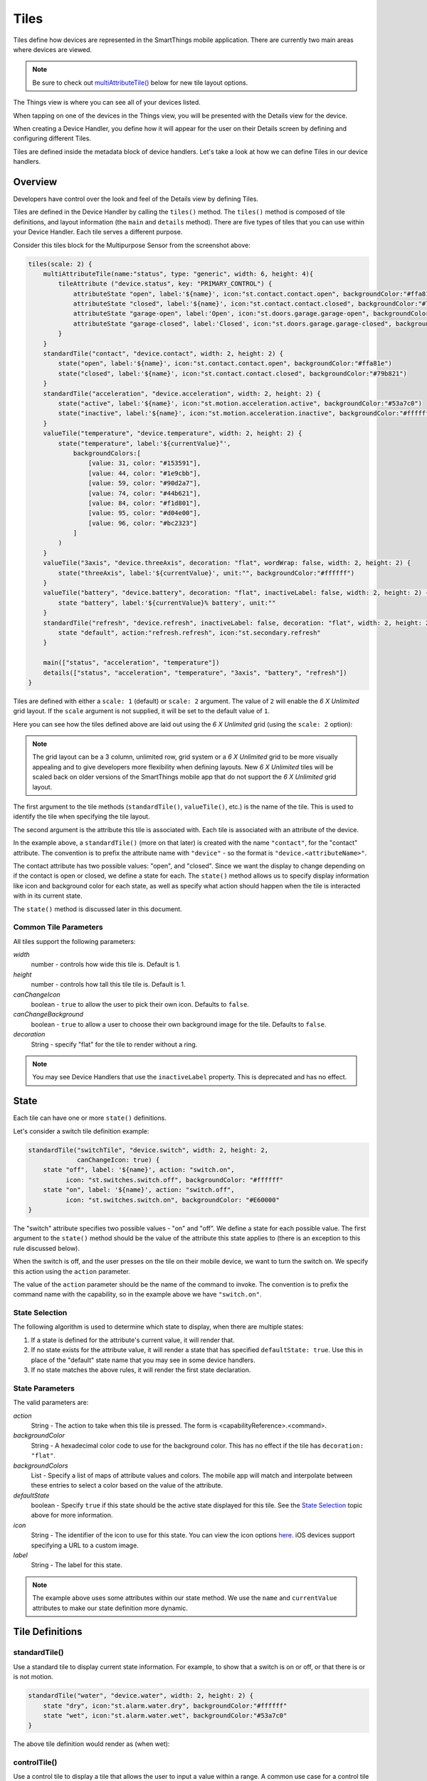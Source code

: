 .. _device-tiles:

=====
Tiles
=====

Tiles define how devices are represented in the SmartThings mobile application. There are currently two main areas where devices are viewed.

.. note::
  Be sure to check out `multiAttributeTile()`_ below for new tile layout options.

The Things view is where you can see all of your devices listed.

.. image:: ../img/device-types/things-view.png
   :width: 30%

When tapping on one of the devices in the Things view, you will be presented with the Details view for the device.

.. image:: ../img/device-types/details-view.png
   :width: 30%

When creating a Device Handler, you define how it will appear for the user on their Details screen by defining and configuring different Tiles.

Tiles are defined inside the metadata block of device handlers. Let's take a look at how we can define Tiles in our device handlers.

Overview
--------

Developers have control over the look and feel of the Details view by defining Tiles.

Tiles are defined in the Device Handler by calling the ``tiles()`` method. The ``tiles()`` method is composed of tile definitions, and layout information (the ``main`` and ``details`` method). There are five types of tiles that you can use within your Device Handler. Each tile serves a different purpose.

Consider this tiles block for the Multipurpose Sensor from the screenshot above:

.. code-block:: groovy

    tiles(scale: 2) {
        multiAttributeTile(name:"status", type: "generic", width: 6, height: 4){
            tileAttribute ("device.status", key: "PRIMARY_CONTROL") {
                attributeState "open", label:'${name}', icon:"st.contact.contact.open", backgroundColor:"#ffa81e"
                attributeState "closed", label:'${name}', icon:"st.contact.contact.closed", backgroundColor:"#79b821"
                attributeState "garage-open", label:'Open', icon:"st.doors.garage.garage-open", backgroundColor:"#ffa81e"
                attributeState "garage-closed", label:'Closed', icon:"st.doors.garage.garage-closed", backgroundColor:"#79b821"
            }
        }
        standardTile("contact", "device.contact", width: 2, height: 2) {
            state("open", label:'${name}', icon:"st.contact.contact.open", backgroundColor:"#ffa81e")
            state("closed", label:'${name}', icon:"st.contact.contact.closed", backgroundColor:"#79b821")
        }
        standardTile("acceleration", "device.acceleration", width: 2, height: 2) {
            state("active", label:'${name}', icon:"st.motion.acceleration.active", backgroundColor:"#53a7c0")
            state("inactive", label:'${name}', icon:"st.motion.acceleration.inactive", backgroundColor:"#ffffff")
        }
        valueTile("temperature", "device.temperature", width: 2, height: 2) {
            state("temperature", label:'${currentValue}°',
                backgroundColors:[
                    [value: 31, color: "#153591"],
                    [value: 44, color: "#1e9cbb"],
                    [value: 59, color: "#90d2a7"],
                    [value: 74, color: "#44b621"],
                    [value: 84, color: "#f1d801"],
                    [value: 95, color: "#d04e00"],
                    [value: 96, color: "#bc2323"]
                ]
            )
        }
        valueTile("3axis", "device.threeAxis", decoration: "flat", wordWrap: false, width: 2, height: 2) {
            state("threeAxis", label:'${currentValue}', unit:"", backgroundColor:"#ffffff")
        }
        valueTile("battery", "device.battery", decoration: "flat", inactiveLabel: false, width: 2, height: 2) {
            state "battery", label:'${currentValue}% battery', unit:""
        }
        standardTile("refresh", "device.refresh", inactiveLabel: false, decoration: "flat", width: 2, height: 2) {
            state "default", action:"refresh.refresh", icon:"st.secondary.refresh"
        }

        main(["status", "acceleration", "temperature"])
        details(["status", "acceleration", "temperature", "3axis", "battery", "refresh"])
    }

Tiles are defined with either a ``scale: 1`` (default) or ``scale: 2`` argument. The value of ``2`` will enable the *6 X Unlimited* grid layout. If the ``scale`` argument is not supplied, it will be set to the default value of ``1``.

Here you can see how the tiles defined above are laid out using the *6 X Unlimited* grid (using the ``scale: 2`` option):

.. image:: ../img/device-types/grid-layout.png
   :width: 30%

.. note::

  The grid layout can be a 3 column, unlimited row, grid system or a *6 X Unlimited* grid to be more visually appealing and to give developers more flexibility when defining layouts. New *6 X Unlimited* tiles will be scaled back on older versions of the SmartThings mobile app that do not support the *6 X Unlimited* grid layout.

The first argument to the tile methods (``standardTile()``, ``valueTile()``, etc.) is the name of the tile. This is used to identify the tile when specifying the tile layout.

The second argument is the attribute this tile is associated with. Each tile is associated with an attribute of the device.

In the example above, a ``standardTile()`` (more on that later) is created with the name ``"contact"``, for the "contact" attribute. The convention is to prefix the attribute name with ``"device"`` - so the format is ``"device.<attributeName>"``.

The contact attribute has two possible values: "open", and "closed". Since we want the display to change depending on if the contact is open or closed, we define a state for each. The ``state()`` method allows us to specify display information like icon and background color for each state, as well as specify what action should happen when the tile is interacted with in its current state.

The ``state()`` method is discussed later in this document.

Common Tile Parameters
~~~~~~~~~~~~~~~~~~~~~~

All tiles support the following parameters:

*width*
    number - controls how wide this tile is. Default is 1.
*height*
    number - controls how tall this tile tile is. Default is 1.
*canChangeIcon*
    boolean - ``true`` to allow the user to pick their own icon. Defaults to ``false``.
*canChangeBackground*
    boolean - ``true`` to allow a user to choose their own background image for the tile. Defaults to ``false``.
*decoration*
    String - specify "flat" for the tile to render without a ring.

.. note::

    You may see Device Handlers that use the ``inactiveLabel`` property. This is deprecated and has no effect.

State
-----

Each tile can have one or more ``state()`` definitions.

Let's consider a switch tile definition example:

.. code-block:: groovy

    standardTile("switchTile", "device.switch", width: 2, height: 2,
                 canChangeIcon: true) {
        state "off", label: '${name}', action: "switch.on",
              icon: "st.switches.switch.off", backgroundColor: "#ffffff"
        state "on", label: '${name}', action: "switch.off",
              icon: "st.switches.switch.on", backgroundColor: "#E60000"
    }

The "switch" attribute specifies two possible values - "on" and "off". We define a state for each possible value. The first argument to the ``state()`` method should be the value of the attribute this state applies to (there is an exception to this rule discussed below).

When the switch is off, and the user presses on the tile on their mobile device, we want to turn the switch on. We specify this action using the ``action`` parameter.

The value of the ``action`` parameter should be the name of the command to invoke. The convention is to prefix the command name with the capability, so in the example above we have ``"switch.on"``.

State Selection
~~~~~~~~~~~~~~~

The following algorithm is used to determine which state to display, when there are multiple states:

#. If a state is defined for the attribute's current value, it will render that.
#. If no state exists for the attribute value, it will render a state that has specified ``defaultState: true``. Use this in place of the "default" state name that you may see in some device handlers.
#. If no state matches the above rules, it will render the first state declaration.

State Parameters
~~~~~~~~~~~~~~~~

The valid parameters are:

*action*
    String - The action to take when this tile is pressed. The form is <capabilityReference>.<command>.
*backgroundColor*
    String - A hexadecimal color code to use for the background color. This has no effect if the tile has ``decoration: "flat"``.
*backgroundColors*
     List - Specify a list of maps of attribute values and colors. The mobile app will match and interpolate between these entries to select a color based on the value of the attribute.
*defaultState*
    boolean - Specify ``true`` if this state should be the active state displayed for this tile. See the `State Selection`_ topic above for more information.
*icon*
    String - The identifier of the icon to use for this state. You can view the icon options `here <http://scripts.3dgo.net/smartthings/icons>`__. iOS devices support specifying a URL to a custom image.
*label*
    String - The label for this state.


.. note::

    The example above uses some attributes within our state method. We use the ``name`` and ``currentValue`` attributes to make our state definition more dynamic.


Tile Definitions
----------------

standardTile()
~~~~~~~~~~~~~~

Use a standard tile to display current state information. For example, to show that a switch is on or off, or that there is or is not motion.

.. code-block:: groovy

    standardTile("water", "device.water", width: 2, height: 2) {
        state "dry", icon:"st.alarm.water.dry", backgroundColor:"#ffffff"
        state "wet", icon:"st.alarm.water.wet", backgroundColor:"#53a7c0"
    }

The above tile definition would render as (when wet):

.. figure:: ../img/device-types/moisture-tile.png

controlTile()
~~~~~~~~~~~~~

Use a control tile to display a tile that allows the user to input a value within a range. A common use case for a control tile is a light dimmer.

In addition to name and attribute parameters, ``controlTile()`` requires a third argument to specify the type of control. The valid arguments are "slider" and "color".

*name*
    Name of this tile.
*attribute*
    Attribute that this tile displays
*type*
    The type of control. Valid types are "slider" and "color"

.. code-block:: groovy

    controlTile("levelSliderControl", "device.level", "slider",
                height: 1, width: 2) {
        state "level", action:"switch level.setLevel"
    }

This renders as:

.. figure:: ../img/device-types/control-tile.png

You can also specify a custom range by using a ``range`` parameter. It is a string, and is in the form ``"(<lower bound>..<upper bound>)"``

.. code-block:: groovy

    controlTile("levelSliderControl", "device.level", "slider", height: 1,
                 width: 2, inactiveLabel: false, range:"(0..100)") {
        state "level", action:"switch level.setLevel"
    }

valueTile()
~~~~~~~~~~~

Use a value tile to display a tile that displays a specific value. Typical examples include temperature, humidity, or power values.

.. code-block:: groovy

    valueTile("power", "device.power", decoration: "flat") {
        state "power", label:'${currentValue} W'
    }

This renders as:

.. figure:: ../img/device-types/value-tile-power.png


carouselTile()
~~~~~~~~~~~~~~

A carousel tile is often used in conjunction with the Image Capture capability, to allow users to scroll through recent pictures.

Many of the camera Device Handlers will make use of the ``carouselTile()``.

.. code-block:: groovy

    carouselTile("cameraDetails", "device.image", width: 3, height: 2) { }


.. figure:: ../img/device-types/carouselTile.jpg

multiAttributeTile()
~~~~~~~~~~~~~~~~~~~~

Multi-Attribute Tiles are a new kind of tile that incorporate multiple attributes into one tile. They are meant to combine several different attributes into one 6X4 tile. Here are some of the types of tiles that you can create:

==================================================    ==================================================    ==================================================    ==================================================
Lighting                                              Thermostat                                            Video Player                                          Generic (Default)
.. image:: ../img/device-types/lighting.png           .. image:: ../img/device-types/thermostattile.png     .. image:: ../img/device-types/video.png              .. image:: ../img/device-types/generic.png
==================================================    ==================================================    ==================================================    ==================================================

Multi-Attribute Tiles must have a width of 6 and a height of 4. This means that the tiles block of your Device Handler must use the new *6 X Unlimited* grid layout.

.. code-block:: groovy

  tiles(scale: 2) {
    ...
  }

The ``multiAttributeTile()`` method works much like any of the other tile methods currently available. Let's look at an example of a simple generic tile for a contact sensor.

.. code-block:: groovy

  tiles(scale: 2) {
    multiAttributeTile(name:"richcontact", type:"generic", width:6, height:4) {
      tileAttribute("device.contact", key: "PRIMARY_CONTROL") {
        attributeState "open", label: '${name}', icon:"st.contact.contact.open", backgroundColor:"#ffa81e"
        attributeState "closed", label:'${name}', icon:"st.contact.contact.closed", backgroundColor:"#79b821"
      }
    }

    main "richcontact"
    details "richcontact"
  }

This code should render a device details page that looks like this:

.. image:: ../img/device-types/contact.png
   :width: 30%

The ``multiAttributeTile()`` method takes the same parameters as any other tile except for the ``type`` attribute. Valid options for ``type`` are ``"generic"``, ``"lighting"``, ``"thermostat"``, and ``"video"``.

.. note::

    The ``multiAttributeTile()`` ``type`` option are currently a placeholder. The specified type does not change how the tile will appear.

    Also worth noting is that you may see other types of tiles in existing Device Handlers. Tiles that are not documented here should be considered experimental, and subject to change.

Multi-Attribute Tiles support a new child method parameter called ``tileAttribute()``. This is where the real power of multi-attribute tiles comes into play. Each ``tileAttribute()`` declaration defines an attribute that should be visible on the multi attribute tile. The ``tileAttribute()`` method currently supports two parameters:

*tileAttribute(attribute, key)*

- The ``attribute`` parameter is the device attribute that the tile attribute represents. For example, device.contact or device.level.
- the ``key`` parameter can have the following values:

===================  ==============================  =====================================================
Value                Meaning                         Example
===================  ==============================  =====================================================
PRIMARY_CONTROL      Main control in middle          .. image:: ../img/device-types/PRIMARY_CONTROL.png
SECONDARY_CONTROL    Textual status message          .. image:: ../img/device-types/SECONDARY_CONTROL.png
SLIDER_CONTROL       Slider above primary control    .. image:: ../img/device-types/SLIDER_CONTROL.png
COLOR_CONTROL        Color palette button            .. image:: ../img/device-types/COLOR_CONTROL.png
VALUE_CONTROL        Up and down buttons             .. image:: ../img/device-types/VALUE_CONTROL.png
===================  ==============================  =====================================================

.. note::

  The color of the multi-attribute tile is controlled by the PRIMARY_CONTROL tile attribute. It will default to a light gray color. If the PRIMARY_CONTROL attribute contains states that change the color, the color of the multi attribute tile will also change.

The last piece of the puzzle is *state*. ``tileAttribute()`` can support *states* just like other tile types. This is done with the new method ``attributeState()``. From the contact example above:

.. code-block:: groovy

  tileAttribute("device.contact", key: "PRIMARY_CONTROL") {
    attributeState "open", label: '${name}', icon:"st.contact.contact.open", backgroundColor:"#ffa81e"
    attributeState "closed", label:'${name}', icon:"st.contact.contact.closed", backgroundColor:"#79b821"
  }

This will render the main control in the middle (because the ``key`` is specified as ``"PRIMARY_CONTROL"``, with the label either "open" or "closed", the appropriate icon, and a yellow color for the open state and green for closed. You can also supply actions just as you would for ``state()``, to trigger actions when tapping on the control. ``attributeState()`` is just like ``state`` but for ``tileAttribute()``.

Tile Layouts
------------

To control which tile shows up on the things screen, use the ``main`` method in the ``tiles`` closure. The ``main`` method also supports a list argument just like the ``details`` method. When given a list, the ``main`` method will allow the user to choose which tile will be visible on the Things screen. The ``details`` method defines an ordered list (will render from left-to-right, top-to-bottom) of tiles to display on the tile details screen.

.. code-block:: groovy

    tiles {
        // tile definitions. Assume tiles named "tileName1"
        // and "tileName2" created here.

        main "tileName1"
        details(["tileName1", "tileName2"])
    }

Examples
--------

All Devices define ``tiles``, but here are a few examples (ordered from simpler to more complex) that illustrate using many of the tiles discussed above:

- `SmartSense Multi Sensor`_
- `CentraLite Dimmer`_
- `Hue Bulb`_

.. _SmartSense Multi Sensor: https://github.com/SmartThingsCommunity/SmartThingsPublic/blob/master/devicetypes/smartthings/smartsense-multi-sensor.src/smartsense-multi-sensor.groovy
.. _CentraLite Dimmer: https://github.com/SmartThingsCommunity/SmartThingsPublic/blob/master/devicetypes/smartthings/centralite-dimmer.src/centralite-dimmer.groovy
.. _Hue Bulb: https://github.com/SmartThingsCommunity/SmartThingsPublic/blob/master/devicetypes/smartthings/hue-bulb.src/hue-bulb.groovy
